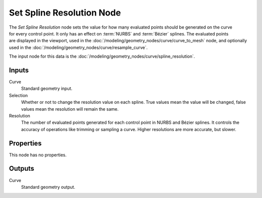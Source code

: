 .. index:: Geometry Nodes; Set Spline Resolution
.. _bpy.types.GeometryNodeSetSplineResolution:

**************************
Set Spline Resolution Node
**************************

.. figure:: /images/modeling_geometry-nodes_curve_set-spline-resolution_node.png
   :align: right
   :alt: Set Spline Resolution node.

The *Set Spline Resolution* node sets the value for how many evaluated points should be generated on the curve for
every control point. It only has an effect on :term:`NURBS` and :term:`Bézier` splines. The evaluated points
are displayed in the viewport, used in the :doc:`/modeling/geometry_nodes/curve/curve_to_mesh` node,
and optionally used in the :doc:`/modeling/geometry_nodes/curve/resample_curve`.

The input node for this data is the :doc:`/modeling/geometry_nodes/curve/spline_resolution`.


Inputs
======

Curve
   Standard geometry input.

Selection
   Whether or not to change the resolution value on each spline. True values mean the value will be changed,
   false values mean the resolution will remain the same.

Resolution
   The number of evaluated points generated for each control point in NURBS and Bézier splines.
   It controls the accuracy of operations like trimming or sampling a curve.
   Higher resolutions are more accurate, but slower.


Properties
==========

This node has no properties.


Outputs
=======

Curve
   Standard geometry output.
